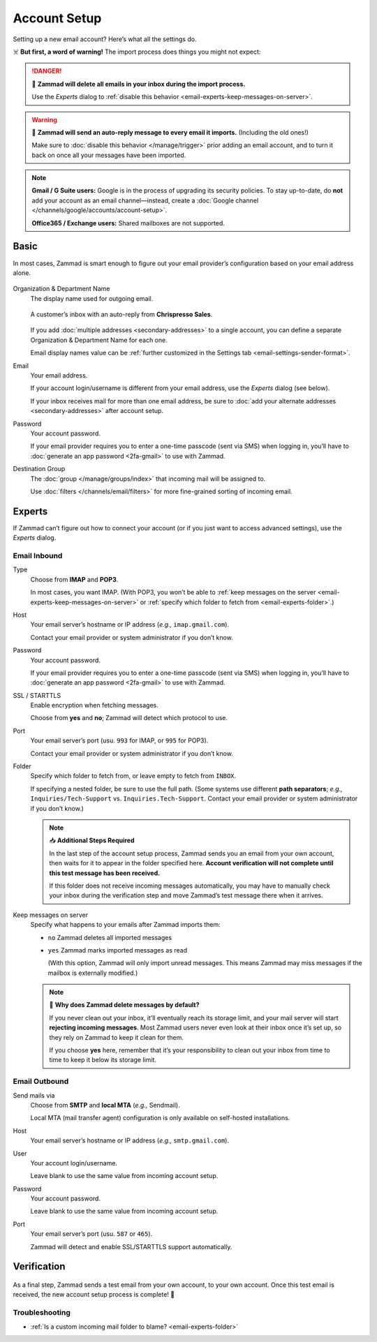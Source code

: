 Account Setup
=============

Setting up a new email account? Here’s what all the settings do.

☠️ **But first, a word of warning!** The import process does things you might not expect:

.. danger:: 🚯 **Zammad will delete all emails in your inbox
   during the import process.**

   Use the *Experts* dialog to
   :ref:`disable this behavior <email-experts-keep-messages-on-server>`.

.. warning:: 📮 **Zammad will send an auto-reply message
   to every email it imports.** (Including the old ones!)

   Make sure to :doc:`disable this behavior </manage/trigger>`
   prior adding an email account,
   and to turn it back on once all your messages have been imported.

.. note:: **Gmail / G Suite users:**
   Google is in the process of upgrading its security policies.
   To stay up-to-date, do **not** add your account as an email channel—instead,
   create a :doc:`Google channel </channels/google/accounts/account-setup>`.

   **Office365 / Exchange users:** Shared mailboxes are not supported.

Basic
-----

In most cases, Zammad is smart enough
to figure out your email provider’s configuration
based on your email address alone.

.. figure:: /images/channels/email/accounts-new-success.gif
   :alt: Enter your email address and password, and Zammad will figure out the rest.
   :scale: 50%
   :align: center

Organization & Department Name
   The display name used for outgoing email.

   .. figure:: /images/channels/email/account-setup-org-dept-name.png
      :alt: Screenshot of customer inbox with email from "Chrispresso Sales"
      :scale: 40%
      :align: center

      A customer’s inbox with an auto-reply from **Chrispresso Sales**.

   If you add :doc:`multiple addresses <secondary-addresses>` to a single account,
   you can define a separate Organization & Department Name for each one.

   Email display names value can be
   :ref:`further customized in the Settings tab <email-settings-sender-format>`.

Email
   Your email address.

   If your account login/username is different from your email address,
   use the *Experts* dialog (see below).

   If your inbox receives mail for more than one email address,
   be sure to :doc:`add your alternate addresses <secondary-addresses>`
   after account setup.

Password
   Your account password.

   If your email provider requires you to enter
   a one-time passcode (sent via SMS) when logging in,
   you’ll have to :doc:`generate an app password <2fa-gmail>` to use with Zammad.

Destination Group
   The :doc:`group </manage/groups/index>` that incoming mail will be assigned to.

   Use :doc:`filters </channels/email/filters>`
   for more fine-grained sorting of incoming email.

.. _email-new-account-experts:

Experts
-------

If Zammad can’t figure out how to connect your account
(or if you just want to access advanced settings),
use the *Experts* dialog.

.. figure:: /images/channels/email/accounts-new-failure.gif
   :alt: When auto-detection fails, you will be presented with the "Experts" account setup dialog.
   :scale: 50%
   :align: center

Email Inbound
^^^^^^^^^^^^^

Type
   Choose from **IMAP** and **POP3**.

   In most cases, you want IMAP.
   (With POP3, you won’t be able to
   :ref:`keep messages on the server <email-experts-keep-messages-on-server>`
   or :ref:`specify which folder to fetch from <email-experts-folder>`.)

Host
   Your email server’s hostname or IP address (*e.g.,* ``imap.gmail.com``).

   Contact your email provider or system administrator if you don’t know.

Password
   Your account password.

   If your email provider requires you to enter
   a one-time passcode (sent via SMS) when logging in,
   you’ll have to :doc:`generate an app password <2fa-gmail>` to use with Zammad.

SSL / STARTTLS
   Enable encryption when fetching messages.

   Choose from **yes** and **no**;
   Zammad will detect which protocol to use.

Port
   Your email server’s port (usu. ``993`` for IMAP, or ``995`` for POP3).

   Contact your email provider or system administrator if you don’t know.

   .. _email-experts-folder:

Folder
   Specify which folder to fetch from, or leave empty to fetch from ``INBOX``.

   If specifying a nested folder, be sure to use the full path.
   (Some systems use different **path separators**;
   *e.g.,* ``Inquiries/Tech-Support`` vs. ``Inquiries.Tech-Support``.
   Contact your email provider or system administrator if you don’t know.)

   .. note:: 📥 **Additional Steps Required**

      In the last step of the account setup process,
      Zammad sends you an email from your own account,
      then waits for it to appear in the folder specified here.
      **Account verification will not complete until
      this test message has been received.**

      If this folder does not receive incoming messages automatically,
      you may have to manually check your inbox during the verification step
      and move Zammad’s test message there when it arrives.

   .. _email-experts-keep-messages-on-server:

Keep messages on server
   Specify what happens to your emails after Zammad imports them:

   * ``no`` Zammad deletes all imported messages

   * ``yes`` Zammad marks imported messages as read

     (With this option, Zammad will only import unread messages.
     This means Zammad may miss messages if the mailbox is externally modified.)

   .. note:: 🤔 **Why does Zammad delete messages by default?**

      If you never clean out your inbox,
      it’ll eventually reach its storage limit,
      and your mail server will start **rejecting incoming messages**.
      Most Zammad users never even look at their inbox once it’s set up,
      so they rely on Zammad to keep it clean for them.

      If you choose **yes** here, remember that it’s your responsibility
      to clean out your inbox from time to time
      to keep it below its storage limit.

Email Outbound
^^^^^^^^^^^^^^

Send mails via
   Choose from **SMTP** and **local MTA** (*e.g.,* Sendmail).

   Local MTA (mail transfer agent) configuration
   is only available on self-hosted installations.

Host
   Your email server’s hostname or IP address (*e.g.,* ``smtp.gmail.com``).

User
   Your account login/username.

   Leave blank to use the same value from incoming account setup.

Password
   Your account password.

   Leave blank to use the same value from incoming account setup.

Port
   Your email server’s port (usu. ``587`` or ``465``).

   Zammad will detect and enable SSL/STARTTLS support automatically.

Verification
------------

.. figure:: /images/channels/email/adding-email-account_verification-send-and-receive.gif
   :alt: Email account verification step
   :align: center

As a final step, Zammad sends a test email
from your own account, to your own account.
Once this test email is received, the new account setup process is complete! 🎉

Troubleshooting
^^^^^^^^^^^^^^^

* :ref:`Is a custom incoming mail folder to blame? <email-experts-folder>`
